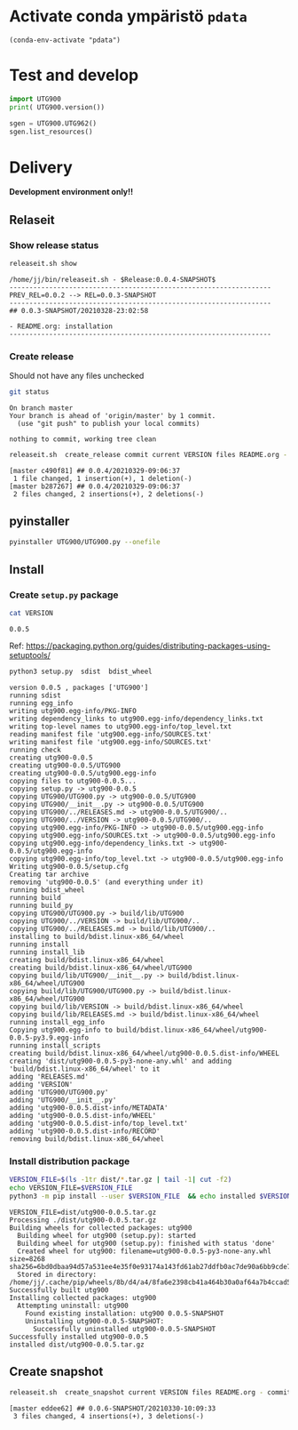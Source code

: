 
* Activate conda ympäristö =pdata=

#+BEGIN_SRC elisp
(conda-env-activate "pdata")
#+END_SRC

#+RESULTS:
: Switched to conda environment: pdata



* Test and develop

#+BEGIN_SRC python :eval no-export :results output :noweb no :session *Python*
import UTG900
print( UTG900.version())
#+END_SRC

#+RESULTS:
: Python 3.9.1 | packaged by conda-forge | (default, Jan 10 2021, 02:55:42) 
: [GCC 9.3.0] on linux
: Type "help", "copyright", "credits" or "license" for more information.
: 0.0.5-SNAPSHOT


#+BEGIN_SRC python :eval no-export :results output :noweb no :session *Python*
sgen = UTG900.UTG962()
sgen.list_resources()
#+END_SRC

#+RESULTS:
: WARNING:absl:Successfully connected  'USB0::0x6656::0x0834::1485061822::INSTR' with 'UNI-T Technologies,UTG900,1485061822,1.08'
: Traceback (most recent call last):
:   File "<stdin>", line 1, in <module>
:   File "/tmp/babel-ZafpdS/python-xPMIfR", line 2, in <module>
:     sgen.list_resources()
:   File "/home/jj/work/UTG900/UTG900/UTG900.py", line 447, in list_resources
:     return self.rm.list_resources()
: AttributeError: 'UTG962' object has no attribute 'rm'


* Delivery                                                 

*Development environment only!!*

** Relaseit

*** Show release status

 #+BEGIN_SRC sh :eval no-export :results output
 releaseit.sh show
 #+END_SRC

 #+RESULTS:
 : /home/jj/bin/releaseit.sh - $Release:0.0.4-SNAPSHOT$
 : ------------------------------------------------------------------
 : PREV_REL=0.0.2 --> REL=0.0.3-SNAPSHOT
 : ------------------------------------------------------------------
 : ## 0.0.3-SNAPSHOT/20210328-23:02:58
 : 
 : - README.org: installation
 : ------------------------------------------------------------------


*** Create release 

 Should not have any files unchecked

 #+BEGIN_SRC sh :eval no-export :results output
 git status
 #+END_SRC

 #+RESULTS:
 : On branch master
 : Your branch is ahead of 'origin/master' by 1 commit.
 :   (use "git push" to publish your local commits)
 : 
 : nothing to commit, working tree clean


 #+BEGIN_SRC sh :eval no-export :results output
 releaseit.sh  create_release commit current VERSION files README.org -  commit tag 2>&1 || true
 #+END_SRC

 #+RESULTS:
 : [master c490f81] ## 0.0.4/20210329-09:06:37
 :  1 file changed, 1 insertion(+), 1 deletion(-)
 : [master b287267] ## 0.0.4/20210329-09:06:37
 :  2 files changed, 2 insertions(+), 2 deletions(-)


** pyinstaller

#+BEGIN_SRC bash :eval no-export :results output
pyinstaller UTG900/UTG900.py --onefile
#+END_SRC

#+RESULTS:


** Install

*** Create =setup.py= package

 #+BEGIN_SRC bash :eval no-export :results output
 cat VERSION
 #+END_SRC

 #+RESULTS:
 : 0.0.5


 Ref: https://packaging.python.org/guides/distributing-packages-using-setuptools/

 #+BEGIN_SRC bash :eval no-export :results output :exports code
 python3 setup.py  sdist  bdist_wheel
 #+END_SRC

 #+RESULTS:
 #+begin_example
 version 0.0.5 , packages ['UTG900']
 running sdist
 running egg_info
 writing utg900.egg-info/PKG-INFO
 writing dependency_links to utg900.egg-info/dependency_links.txt
 writing top-level names to utg900.egg-info/top_level.txt
 reading manifest file 'utg900.egg-info/SOURCES.txt'
 writing manifest file 'utg900.egg-info/SOURCES.txt'
 running check
 creating utg900-0.0.5
 creating utg900-0.0.5/UTG900
 creating utg900-0.0.5/utg900.egg-info
 copying files to utg900-0.0.5...
 copying setup.py -> utg900-0.0.5
 copying UTG900/UTG900.py -> utg900-0.0.5/UTG900
 copying UTG900/__init__.py -> utg900-0.0.5/UTG900
 copying UTG900/../RELEASES.md -> utg900-0.0.5/UTG900/..
 copying UTG900/../VERSION -> utg900-0.0.5/UTG900/..
 copying utg900.egg-info/PKG-INFO -> utg900-0.0.5/utg900.egg-info
 copying utg900.egg-info/SOURCES.txt -> utg900-0.0.5/utg900.egg-info
 copying utg900.egg-info/dependency_links.txt -> utg900-0.0.5/utg900.egg-info
 copying utg900.egg-info/top_level.txt -> utg900-0.0.5/utg900.egg-info
 Writing utg900-0.0.5/setup.cfg
 Creating tar archive
 removing 'utg900-0.0.5' (and everything under it)
 running bdist_wheel
 running build
 running build_py
 copying UTG900/UTG900.py -> build/lib/UTG900
 copying UTG900/../VERSION -> build/lib/UTG900/..
 copying UTG900/../RELEASES.md -> build/lib/UTG900/..
 installing to build/bdist.linux-x86_64/wheel
 running install
 running install_lib
 creating build/bdist.linux-x86_64/wheel
 creating build/bdist.linux-x86_64/wheel/UTG900
 copying build/lib/UTG900/__init__.py -> build/bdist.linux-x86_64/wheel/UTG900
 copying build/lib/UTG900/UTG900.py -> build/bdist.linux-x86_64/wheel/UTG900
 copying build/lib/VERSION -> build/bdist.linux-x86_64/wheel
 copying build/lib/RELEASES.md -> build/bdist.linux-x86_64/wheel
 running install_egg_info
 Copying utg900.egg-info to build/bdist.linux-x86_64/wheel/utg900-0.0.5-py3.9.egg-info
 running install_scripts
 creating build/bdist.linux-x86_64/wheel/utg900-0.0.5.dist-info/WHEEL
 creating 'dist/utg900-0.0.5-py3-none-any.whl' and adding 'build/bdist.linux-x86_64/wheel' to it
 adding 'RELEASES.md'
 adding 'VERSION'
 adding 'UTG900/UTG900.py'
 adding 'UTG900/__init__.py'
 adding 'utg900-0.0.5.dist-info/METADATA'
 adding 'utg900-0.0.5.dist-info/WHEEL'
 adding 'utg900-0.0.5.dist-info/top_level.txt'
 adding 'utg900-0.0.5.dist-info/RECORD'
 removing build/bdist.linux-x86_64/wheel
 #+end_example


*** Install distribution package

 #+BEGIN_SRC bash :eval no-export :results output
 VERSION_FILE=$(ls -1tr dist/*.tar.gz | tail -1| cut -f2)
 echo VERSION_FILE=$VERSION_FILE
 python3 -m pip install --user $VERSION_FILE  && echo installed $VERSION_FILE
 #+END_SRC

 #+RESULTS:
 #+begin_example
 VERSION_FILE=dist/utg900-0.0.5.tar.gz
 Processing ./dist/utg900-0.0.5.tar.gz
 Building wheels for collected packages: utg900
   Building wheel for utg900 (setup.py): started
   Building wheel for utg900 (setup.py): finished with status 'done'
   Created wheel for utg900: filename=utg900-0.0.5-py3-none-any.whl size=8268 sha256=6bd0dbaa94d57a531ee4e35f0e93174a143fd61ab27ddfb0ac7de90a6bb9cde7
   Stored in directory: /home/jj/.cache/pip/wheels/8b/d4/a4/8fa6e2398cb41a464b30a0af64a7b4ccad5af3848dc7edf147
 Successfully built utg900
 Installing collected packages: utg900
   Attempting uninstall: utg900
     Found existing installation: utg900 0.0.5-SNAPSHOT
     Uninstalling utg900-0.0.5-SNAPSHOT:
       Successfully uninstalled utg900-0.0.5-SNAPSHOT
 Successfully installed utg900-0.0.5
 installed dist/utg900-0.0.5.tar.gz
 #+end_example



** Create snapshot

 #+BEGIN_SRC sh :eval no-export :results output
 releaseit.sh  create_snapshot current VERSION files README.org - commit || true
 #+END_SRC

 #+RESULTS:
 : [master eddee62] ## 0.0.6-SNAPSHOT/20210330-10:09:33
 :  3 files changed, 4 insertions(+), 3 deletions(-)




* Fin                                                              :noexport:


** Emacs variables

   #+RESULTS:

   # Local Variables:
   # org-confirm-babel-evaluate: nil
   # End:
   #


